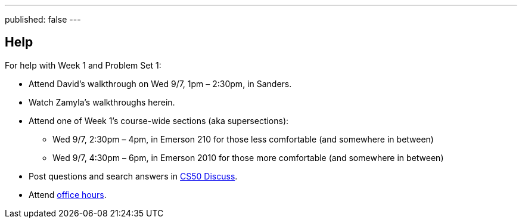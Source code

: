 ---
published: false
---

== Help

For help with Week 1 and Problem Set 1:
 
* Attend David's walkthrough on Wed 9/7, 1pm – 2:30pm, in Sanders.
* Watch Zamyla's walkthroughs herein.
* Attend one of Week 1's course-wide sections (aka supersections):
** Wed 9/7, 2:30pm – 4pm, in Emerson 210 for those less comfortable (and somewhere in between)
** Wed 9/7, 4:30pm – 6pm, in Emerson 2010 for those more comfortable (and somewhere in between)
* Post questions and search answers in https://cs50.harvard.edu/discuss[CS50 Discuss].
* Attend https://cs50.harvard.edu/hours[office hours].
